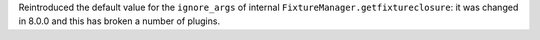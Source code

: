 Reintroduced the default value for the ``ignore_args`` of internal ``FixtureManager.getfixtureclosure``: it was changed in 8.0.0 and this has broken a number of plugins.

